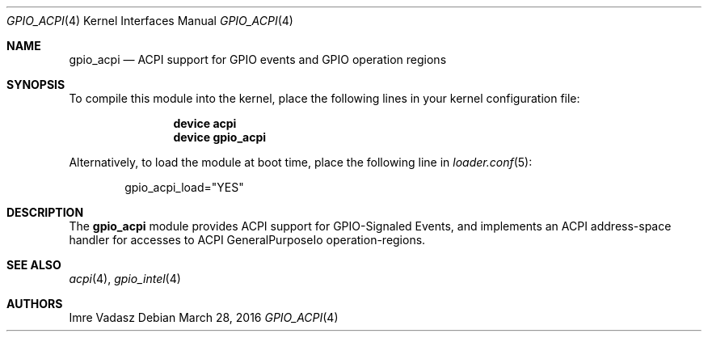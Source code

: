 .\"
.\" Copyright (c) 2016 The DragonFly Project.  All rights reserved.
.\"
.\" Redistribution and use in source and binary forms, with or without
.\" modification, are permitted provided that the following conditions
.\" are met:
.\"
.\" 1. Redistributions of source code must retain the above copyright
.\"    notice, this list of conditions and the following disclaimer.
.\" 2. Redistributions in binary form must reproduce the above copyright
.\"    notice, this list of conditions and the following disclaimer in
.\"    the documentation and/or other materials provided with the
.\"    distribution.
.\" 3. Neither the name of The DragonFly Project nor the names of its
.\"    contributors may be used to endorse or promote products derived
.\"    from this software without specific, prior written permission.
.\"
.\" THIS SOFTWARE IS PROVIDED BY THE COPYRIGHT HOLDERS AND CONTRIBUTORS
.\" ``AS IS'' AND ANY EXPRESS OR IMPLIED WARRANTIES, INCLUDING, BUT NOT
.\" LIMITED TO, THE IMPLIED WARRANTIES OF MERCHANTABILITY AND FITNESS
.\" FOR A PARTICULAR PURPOSE ARE DISCLAIMED.  IN NO EVENT SHALL THE
.\" COPYRIGHT HOLDERS OR CONTRIBUTORS BE LIABLE FOR ANY DIRECT, INDIRECT,
.\" INCIDENTAL, SPECIAL, EXEMPLARY OR CONSEQUENTIAL DAMAGES (INCLUDING,
.\" BUT NOT LIMITED TO, PROCUREMENT OF SUBSTITUTE GOODS OR SERVICES;
.\" LOSS OF USE, DATA, OR PROFITS; OR BUSINESS INTERRUPTION) HOWEVER CAUSED
.\" AND ON ANY THEORY OF LIABILITY, WHETHER IN CONTRACT, STRICT LIABILITY,
.\" OR TORT (INCLUDING NEGLIGENCE OR OTHERWISE) ARISING IN ANY WAY OUT
.\" OF THE USE OF THIS SOFTWARE, EVEN IF ADVISED OF THE POSSIBILITY OF
.\" SUCH DAMAGE.
.\"
.Dd March 28, 2016
.Dt GPIO_ACPI 4
.Os
.Sh NAME
.Nm gpio_acpi
.Nd ACPI support for GPIO events and GPIO operation regions
.Sh SYNOPSIS
To compile this module into the kernel,
place the following lines in your
kernel configuration file:
.Bd -ragged -offset indent
.Cd device acpi
.Cd device gpio_acpi
.Ed
.Pp
Alternatively, to load the module at boot time,
place the following line in
.Xr loader.conf 5 :
.Bd -literal -offset indent
gpio_acpi_load="YES"
.Ed
.Sh DESCRIPTION
The
.Nm
module provides ACPI support for GPIO-Signaled Events,
and implements an ACPI address-space handler for accesses to
ACPI GeneralPurposeIo operation-regions.
.Sh SEE ALSO
.Xr acpi 4 ,
.Xr gpio_intel 4
.Sh AUTHORS
.An Imre Vadasz
